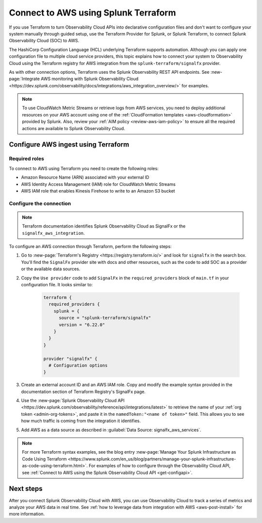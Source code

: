 .. _terraform-config:

**************************************
Connect to AWS using Splunk Terraform
**************************************

.. meta::
  :description: Use Splunk Terraform to connect Splunk Observability Cloud to AWS.


If you use Terraform to turn Observability Cloud APIs into declarative configuration files and don't want to configure your system manually through guided setup, use the Terraform Provider for Splunk, or Splunk Terraform, to connect Splunk Observability Cloud (SOC) to AWS.

The HashiCorp Configuration Language (HCL) underlying Terraform supports automation. Although you can apply one configuration file to multiple cloud service providers, this topic explains how to connect your system to Observability Cloud using the Terraform registry for AWS integration from the ``splunk-terraform/signalfx`` provider.

As with other connection options, Terraform uses the Splunk Observability REST API endpoints. See :new-page:`Integrate AWS monitoring with Splunk Observability Cloud <https://dev.splunk.com/observability/docs/integrations/aws_integration_overview/>` for examples.

.. note:: To use CloudWatch Metric Streams or retrieve logs from AWS services, you need to deploy additional resources on your AWS account using one of the :ref:`CloudFormation templates <aws-cloudformation>` provided by Splunk. Also, review your :ref:`AIM policy <review-aws-iam-policy>` to ensure all the required actions are available to Splunk Observability Cloud.

Configure AWS ingest using Terraform
======================================

Required roles
-------------------------------------------

To connect to AWS using Terraform you need to create the following roles:

- Amazon Resource Name (ARN) associated with your external ID
- AWS Identity Access Management (IAM) role for CloudWatch Metric Streams
- AWS IAM role that enables Kinesis Firehose to write to an Amazon S3 bucket

Configure the connection
-------------------------------------------

.. note:: Terraform documentation identifies Splunk Observability Cloud as SignalFx or the ``signalfx_aws_integration``.

To configure an AWS connection through Terraform, perform the following steps:

1. Go to :new-page:`Terraform's Registry <https://registry.terraform.io/>` and look for ``signalfx`` in the search box. You'll find the ``SignalFx`` provider site with docs and other resources, such as the code to add SOC as a provider or the available data sources. 

2. Copy the ``Use provider`` code to add ``SignalFx`` in the ``required_providers`` block of ``main.tf`` in your configuration file. It looks similar to:

    .. code-block:: none

      terraform {
        required_providers {
          splunk = {
            source = "splunk-terraform/signalfx"
            version = "6.22.0"
          }
        }
      }

      provider "signalfx" {
        # Configuration options
      }

3. Create an external account ID and an AWS IAM role. Copy and modify the example syntax provided in the documentation section of Terraform Registry's SignalFx page.
  
4. Use the :new-page:`Splunk Observability Cloud API <https://dev.splunk.com/observability/reference/api/integrations/latest>` to retrieve the name of your :ref:`org token <admin-org-tokens>`, and paste it in the ``namedToken:"<name of token>"`` field. This allows you to see how much traffic is coming from the integration it identifies.

5. Add AWS as a data source as described in :guilabel:`Data Source: signalfx_aws_services`. 

.. note:: For more Terraform syntax examples, see the blog entry :new-page:`Manage Your Splunk Infrastructure as Code Using Terraform <https://www.splunk.com/en_us/blog/partners/manage-your-splunk-infrastructure-as-code-using-terraform.html>`. For examples of how to configure through the Observability Cloud API, see :ref:`Connect to AWS using the Splunk Observability Cloud API <get-configapi>`.

Next steps
===========

After you connect Splunk Observability Cloud with AWS, you can use Observability Cloud to track a series of metrics and analyze your AWS data in real time. See :ref:`how to leverage data from integration with AWS <aws-post-install>` for more information.
